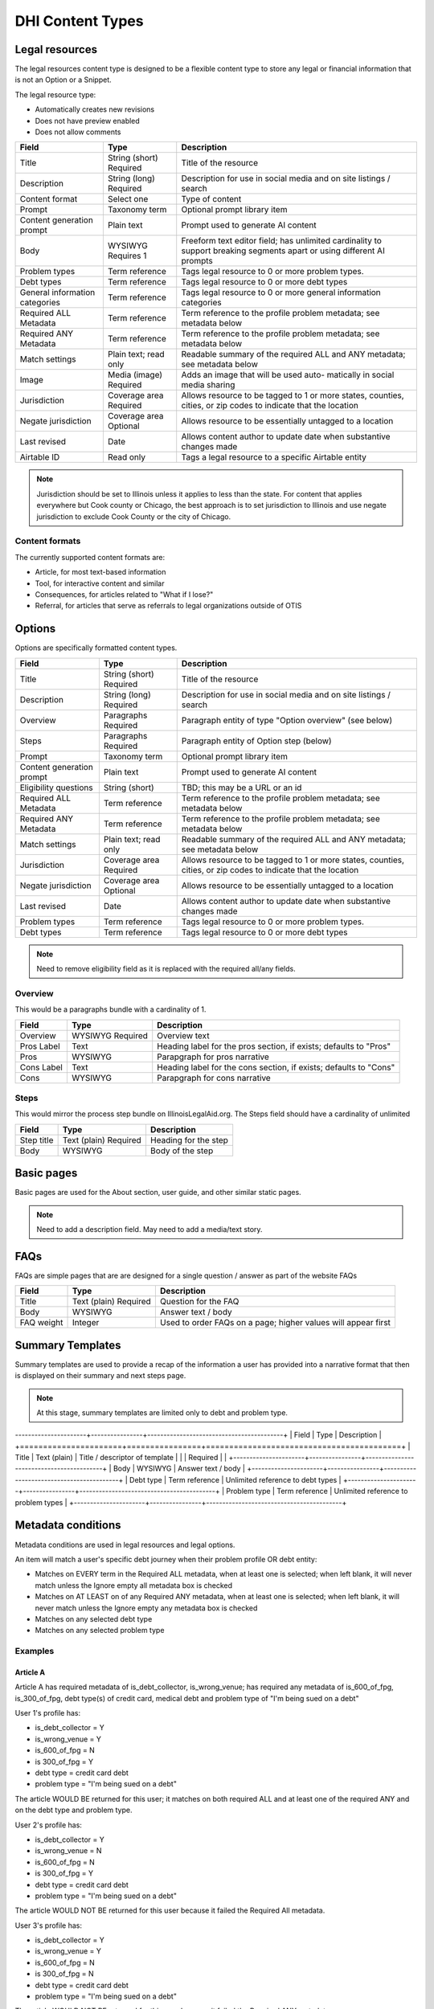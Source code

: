 =====================
DHI Content Types
=====================

Legal resources
==================
The legal resources content type is designed to be a flexible content type to store any legal or financial information that is not an Option or a Snippet.

The legal resource type:

* Automatically creates new revisions
* Does not have preview enabled
* Does not allow comments

+----------------------+----------------+------------------------------------------+
| Field                | Type           | Description                              |
+======================+================+==========================================+
| Title                | String (short) | Title of the resource                    |
|                      | Required       |                                          |
+----------------------+----------------+------------------------------------------+
| Description          | String (long)  | Description for use in social media and  |
|                      | Required       | on site listings / search                |
+----------------------+----------------+------------------------------------------+
| Content format       | Select one     | Type of content                          |
+----------------------+----------------+------------------------------------------+
| Prompt               | Taxonomy term  | Optional prompt library item             |
+----------------------+----------------+------------------------------------------+
| Content generation   | Plain text     | Prompt used to generate AI content       |
| prompt               |                |                                          |
+----------------------+----------------+------------------------------------------+
| Body                 | WYSIWYG        | Freeform text editor field; has unlimited|
|                      | Requires 1     | cardinality to support breaking segments |
|                      |                | apart or using different AI prompts      |
+----------------------+----------------+------------------------------------------+
| Problem types        | Term reference | Tags legal resource to 0 or more problem |
|                      |                | types.                                   |
+----------------------+----------------+------------------------------------------+
| Debt types           | Term reference | Tags legal resource to 0 or more debt    |
|                      |                | types                                    |
+----------------------+----------------+------------------------------------------+
| General information  | Term reference | Tags legal resource to 0 or more         |
| categories           |                | general information categories           |
+----------------------+----------------+------------------------------------------+
| Required ALL         | Term reference | Term reference to the profile problem    |
| Metadata             |                | metadata; see metadata below             |
+----------------------+----------------+------------------------------------------+
| Required ANY         | Term reference | Term reference to the profile problem    |
| Metadata             |                | metadata; see metadata below             |
+----------------------+----------------+------------------------------------------+
| Match settings       | Plain text;    | Readable summary of the required ALL and |
|                      | read only      | ANY metadata; see metadata below         |
+----------------------+----------------+------------------------------------------+
| Image                | Media (image)  | Adds an image that will be used auto-    |
|                      | Required       | matically in social media sharing        |
+----------------------+----------------+------------------------------------------+
| Jurisdiction         | Coverage area  | Allows resource to be tagged to 1 or more|
|                      | Required       | states, counties, cities, or zip codes   |
|                      |                | to indicate that the location            |
+----------------------+----------------+------------------------------------------+
| Negate jurisdiction  | Coverage area  | Allows resource to be essentially        |
|                      | Optional       | untagged to a location                   |
+----------------------+----------------+------------------------------------------+
| Last revised         | Date           | Allows content author to update date     |
|                      |                | when substantive changes made            |
+----------------------+----------------+------------------------------------------+
| Airtable ID          | Read only      | Tags a legal resource to a specific      |
|                      |                | Airtable entity                          |
+----------------------+----------------+------------------------------------------+


.. note:: Jurisdiction should be set to Illinois unless it applies to less than the state. For content that applies everywhere but Cook county or Chicago, the best approach is to set jurisdiction to Illinois and use negate jurisdiction to exclude Cook County or the city of Chicago.


Content formats
------------------
The currently supported content formats are:

* Article, for most text-based information
* Tool, for interactive content and similar
* Consequences, for articles related to "What if I lose?"
* Referral, for articles that serve as referrals to legal organizations outside of OTIS


Options
==========

Options are specifically formatted content types.

+----------------------+----------------+------------------------------------------+
| Field                | Type           | Description                              |
+======================+================+==========================================+
| Title                | String (short) | Title of the resource                    |
|                      | Required       |                                          |
+----------------------+----------------+------------------------------------------+
| Description          | String (long)  | Description for use in social media and  |
|                      | Required       | on site listings / search                |
+----------------------+----------------+------------------------------------------+
| Overview             | Paragraphs     | Paragraph entity of type "Option         |
|                      | Required       | overview" (see below)                    |
+----------------------+----------------+------------------------------------------+
| Steps                | Paragraphs     | Paragraph entity of Option step (below)  |
|                      | Required       |                                          |
+----------------------+----------------+------------------------------------------+
| Prompt               | Taxonomy term  | Optional prompt library item             |
+----------------------+----------------+------------------------------------------+
| Content generation   | Plain text     | Prompt used to generate AI content       |
| prompt               |                |                                          |
+----------------------+----------------+------------------------------------------+
| Eligibility questions| String (short) | TBD; this may be a URL or an id          |
+----------------------+----------------+------------------------------------------+
| Required ALL         | Term reference | Term reference to the profile problem    |
| Metadata             |                | metadata; see metadata below             |
+----------------------+----------------+------------------------------------------+
| Required ANY         | Term reference | Term reference to the profile problem    |
| Metadata             |                | metadata; see metadata below             |
+----------------------+----------------+------------------------------------------+
| Match settings       | Plain text;    | Readable summary of the required ALL and |
|                      | read only      | ANY metadata; see metadata below         |
+----------------------+----------------+------------------------------------------+
| Jurisdiction         | Coverage area  | Allows resource to be tagged to 1 or more|
|                      | Required       | states, counties, cities, or zip codes   |
|                      |                | to indicate that the location            |
+----------------------+----------------+------------------------------------------+
| Negate jurisdiction  | Coverage area  | Allows resource to be essentially        |
|                      | Optional       | untagged to a location                   |
+----------------------+----------------+------------------------------------------+
| Last revised         | Date           | Allows content author to update date     |
|                      |                | when substantive changes made            |
+----------------------+----------------+------------------------------------------+
| Problem types        | Term reference | Tags legal resource to 0 or more problem |
|                      |                | types.                                   |
+----------------------+----------------+------------------------------------------+
| Debt types           | Term reference | Tags legal resource to 0 or more debt    |
|                      |                | types                                    |
+----------------------+----------------+------------------------------------------+

.. note:: Need to remove eligibility field as it is replaced with the required all/any fields.

Overview
------------

This would be a paragraphs bundle with a cardinality of 1.

+----------------------+----------------+------------------------------------------+
| Field                | Type           | Description                              |
+======================+================+==========================================+
| Overview             | WYSIWYG        | Overview text                            |
|                      | Required       |                                          |
+----------------------+----------------+------------------------------------------+
| Pros Label           | Text           | Heading label for the pros section, if   |
|                      |                | exists; defaults to "Pros"               |
+----------------------+----------------+------------------------------------------+
| Pros                 | WYSIWYG        | Parapgraph for pros narrative            |
+----------------------+----------------+------------------------------------------+
| Cons Label           | Text           | Heading label for the cons section, if   |
|                      |                | exists; defaults to "Cons"               |
+----------------------+----------------+------------------------------------------+
| Cons                 | WYSIWYG        | Parapgraph for cons narrative            |
+----------------------+----------------+------------------------------------------+

Steps
---------
This would mirror the process step bundle on IllinoisLegalAid.org. The Steps field should have a cardinality of unlimited

+----------------------+----------------+------------------------------------------+
| Field                | Type           | Description                              |
+======================+================+==========================================+
| Step title           | Text (plain)   | Heading for the step                     |
|                      | Required       |                                          |
+----------------------+----------------+------------------------------------------+
| Body                 | WYSIWYG        | Body of the step                         |
+----------------------+----------------+------------------------------------------+

Basic pages
===============

Basic pages are used for the About section, user guide, and other similar static pages.

.. note:: Need to add a description field. May need to add a media/text story.

FAQs
=======

FAQs are simple pages that are are designed for a single question / answer as part of the website FAQs

+----------------------+----------------+------------------------------------------+
| Field                | Type           | Description                              |
+======================+================+==========================================+
| Title                | Text (plain)   | Question for the FAQ                     |
|                      | Required       |                                          |
+----------------------+----------------+------------------------------------------+
| Body                 | WYSIWYG        | Answer text / body                       |
+----------------------+----------------+------------------------------------------+
| FAQ weight           | Integer        | Used to order FAQs on a page; higher     |
|                      |                | values will appear first                 |
+----------------------+----------------+------------------------------------------+


Summary Templates
=====================

Summary templates are used to provide a recap of the information a user has provided into a narrative format that then is displayed on their summary and next steps page.

.. note:: At this stage, summary templates are limited only to debt and problem type.

----------------------+----------------+------------------------------------------+
| Field                | Type           | Description                              |
+======================+================+==========================================+
| Title                | Text (plain)   | Title / descriptor of template           |
|                      | Required       |                                          |
+----------------------+----------------+------------------------------------------+
| Body                 | WYSIWYG        | Answer text / body                       |
+----------------------+----------------+------------------------------------------+
| Debt type            | Term reference | Unlimited reference to debt types        |
+----------------------+----------------+------------------------------------------+
| Problem type         | Term reference | Unlimited reference to problem types     |
+----------------------+----------------+------------------------------------------+


Metadata conditions
=======================
Metadata conditions are used in legal resources and legal options.


An item will match a user's specific debt journey when their problem profile OR debt entity:

* Matches on EVERY term in the Required ALL metadata, when at least one is selected; when left blank, it will never match unless the Ignore empty all metadata box is checked
* Matches on AT LEAST on of any Required ANY metadata, when at least one is selected; when left blank, it will never match unless the Ignore empty any metadata box is checked
* Matches on any selected debt type
* Matches on any selected problem type

Examples
------------

Article A
^^^^^^^^^^^^^
Article A has required metadata of is_debt_collector, is_wrong_venue; has required any metadata of is_600_of_fpg, is_300_of_fpg, debt type(s) of credit card, medical debt and problem type of "I'm being sued on a debt"

User 1's profile has:

* is_debt_collector = Y
* is_wrong_venue = Y
* is_600_of_fpg = N
* is 300_of_fpg = Y
* debt type = credit card debt
* problem type = "I'm being sued on a debt"

The article WOULD BE returned for this user; it matches on both required ALL and at least one of the required ANY and on the debt type and problem type.

User 2's profile has:

* is_debt_collector = Y
* is_wrong_venue = N
* is_600_of_fpg = N
* is 300_of_fpg = Y
* debt type = credit card debt
* problem type = "I'm being sued on a debt"

The article WOULD NOT BE returned for this user because it failed the Required All metadata.

User 3's profile has:

* is_debt_collector = Y
* is_wrong_venue = Y
* is_600_of_fpg = N
* is 300_of_fpg = N
* debt type = credit card debt
* problem type = "I'm being sued on a debt"

The article WOULD NOT BE returned for this user because it failed the Required ANY metadata.

Article B
^^^^^^^^^^^
Article B has required ALL metadata of is_wrong_venue, a debt type of Credit card debt, and a problem type of I'm being sued on a debt. It has nothing marked for any metadata.

User 1's profile:

* is_debt_collector = Y
* is_wrong_venue = Y
* is_600_of_fpg = N
* is 300_of_fpg = Y
* debt type = credit card debt
* problem type = "I'm being sued on a debt

This article would be returned if the Ignore empty Any metadata was checked because only the "is_wrong_venue" and debt type and problem type would be required.

User 2's profile:

* debt type = credit card debt
* problem type = "I'm being sued on a debt
* has no other metadata

This article would never be returned because is_wrong_venue is not defined.

Article C
^^^^^^^^^^^^^
Article B has a debt type of Credit card debt, and a problem type of I'm being sued on a debt. It has nothing marked for the ANY metadata and nothing marked for the ALL metadata.

User 1's profile:

* is_debt_collector = Y
* is_wrong_venue = Y
* is_600_of_fpg = N
* is 300_of_fpg = Y
* debt type = credit card debt
* problem type = "I'm being sued on a debt

This article would be returned if the Ignore empty Any metadata and Ignore empty ALL metadata was checked because only debt type and problem type would be required.

It would not be returned if the ignore boxes were not checked.

User 2's profile:

* debt type = credit card debt
* problem type = "I'm being sued on a debt
* has no other metadata

This article would always be returned because it matches on debt type, problem type, and there is no metadata collected.



Block Types
===============

Did you know snippets
-------------------------

Did you know snippets are a custom block type. These blocks include:

* Name
* Message
* Problem type
* Debt type

These can be then placed on any page of the site by users with the content author role.

They can also be called via API and used in middleware.